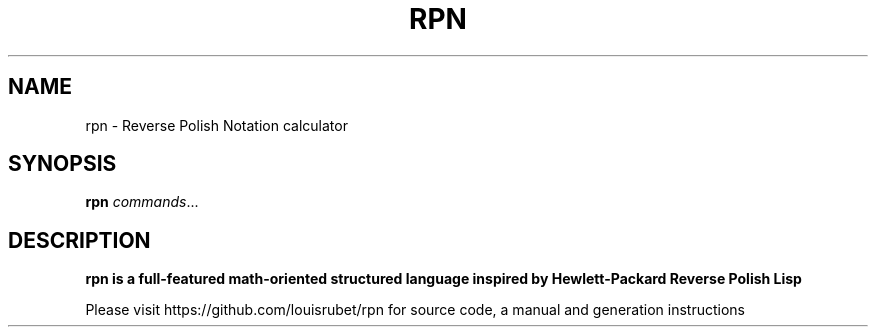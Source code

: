 .TH RPN 1
.SH NAME
rpn \- Reverse Polish Notation calculator
.SH SYNOPSIS
.B rpn
.IR commands ...
.SH DESCRIPTION
.B rpn is a full-featured math-oriented structured language inspired by Hewlett-Packard Reverse Polish Lisp

Please visit https://github.com/louisrubet/rpn for source code, a manual and generation instructions
